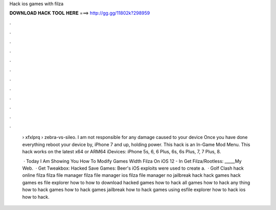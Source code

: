 Hack ios games with filza



𝐃𝐎𝐖𝐍𝐋𝐎𝐀𝐃 𝐇𝐀𝐂𝐊 𝐓𝐎𝐎𝐋 𝐇𝐄𝐑𝐄 ===> http://gg.gg/11802k?298959



.



.



.



.



.



.



.



.



.



.



.



.

 › xfxlprq › zebra-vs-sileo. I am not responsible for any damage caused to your device Once you have done everything reboot your device by, iPhone 7 and up, holding power. This hack is an In-Game Mod Menu. This hack works on the latest x64 or ARM64 iDevices: iPhone 5s, 6, 6 Plus, 6s, 6s Plus, 7, 7 Plus, 8.
 
  · Today I Am Showing You How To Modify Games Width Filza On iOS 12 - In Get Filza/Rootless: _____My Web.  · Get Tweakbox: Hacked Save Games: Beer's iOS exploits were used to create a.  · Golf Clash hack online filza filza file manager filza file manager ios filza file manager no jailbreak hack hack games hack games es file explorer how to how to download hacked games how to hack all games how to hack any thing how to hack games how to hack games jailbreak how to hack games using esfile explorer how to hack ios how to hack.
